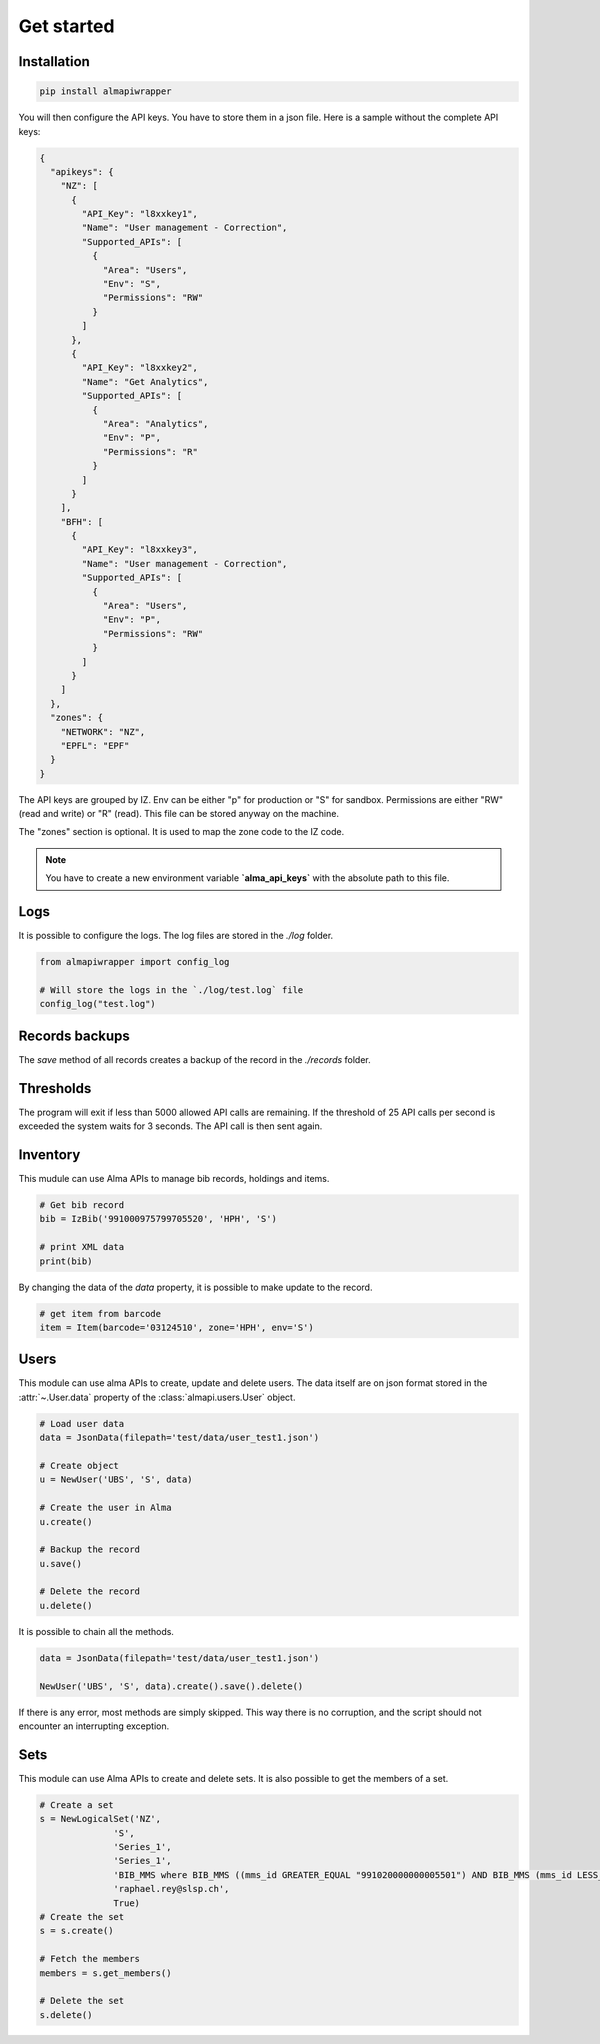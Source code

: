 Get started
===========

Installation
------------

.. code-block:: bash

    pip install almapiwrapper

You will then configure the API keys. You have to store them in a json file.
Here is a sample without the complete API keys:

.. code-block:: json

    {
      "apikeys": {
        "NZ": [
          {
            "API_Key": "l8xxkey1",
            "Name": "User management - Correction",
            "Supported_APIs": [
              {
                "Area": "Users",
                "Env": "S",
                "Permissions": "RW"
              }
            ]
          },
          {
            "API_Key": "l8xxkey2",
            "Name": "Get Analytics",
            "Supported_APIs": [
              {
                "Area": "Analytics",
                "Env": "P",
                "Permissions": "R"
              }
            ]
          }
        ],
        "BFH": [
          {
            "API_Key": "l8xxkey3",
            "Name": "User management - Correction",
            "Supported_APIs": [
              {
                "Area": "Users",
                "Env": "P",
                "Permissions": "RW"
              }
            ]
          }
        ]
      },
      "zones": {
        "NETWORK": "NZ",
        "EPFL": "EPF"
      }
    }


The API keys are grouped by IZ. Env can be either "p" for production or "S"
for sandbox. Permissions are either "RW" (read and write) or "R" (read). This file
can be stored anyway on the machine.

The "zones" section is optional. It is used to map the zone code to the IZ code.

.. note::
    You have to create a new environment variable **`alma_api_keys`** with the absolute path
    to this file.

Logs
----
It is possible to configure the logs. The log files are stored in the
`./log` folder.

.. code-block:: python

    from almapiwrapper import config_log

    # Will store the logs in the `./log/test.log` file
    config_log("test.log")

Records backups
---------------
The `save` method of all records creates a backup of the record in the
`./records` folder.

Thresholds
----------
The program will exit if less than 5000 allowed API calls are remaining.
If the threshold of 25 API calls per second is exceeded the system waits
for 3 seconds. The API call is then sent again.

Inventory
---------
This mudule can use Alma APIs to manage bib records, holdings and items.

.. code-block:: python

    # Get bib record
    bib = IzBib('991000975799705520', 'HPH', 'S')

    # print XML data
    print(bib)

By changing the data of the `data` property, it is possible to make update
to the record.

.. code-block:: python

    # get item from barcode
    item = Item(barcode='03124510', zone='HPH', env='S')


Users
-----
This module can use alma APIs to create, update and delete users. The data itself
are on json format stored in the :attr:`~.User.data` property of the :class:`almapi.users.User`
object.

.. code-block:: python

    # Load user data
    data = JsonData(filepath='test/data/user_test1.json')

    # Create object
    u = NewUser('UBS', 'S', data)

    # Create the user in Alma
    u.create()

    # Backup the record
    u.save()

    # Delete the record
    u.delete()

It is possible to chain all the methods.

.. code-block:: python

    data = JsonData(filepath='test/data/user_test1.json')

    NewUser('UBS', 'S', data).create().save().delete()

If there is any error, most methods are simply skipped. This way there is no
corruption, and the script should not encounter an interrupting exception.

Sets
----
This module can use Alma APIs to create and delete sets. It is also possible
to get the members of a set.

.. code-block:: python

    # Create a set
    s = NewLogicalSet('NZ',
                  'S',
                  'Series_1',
                  'Series_1',
                  'BIB_MMS where BIB_MMS ((mms_id GREATER_EQUAL "991020000000005501") AND BIB_MMS (mms_id LESS_THAN "991020001000005501") AND BIB_MMS (series NOT_EMPTY))',
                  'raphael.rey@slsp.ch',
                  True)
    # Create the set
    s = s.create()

    # Fetch the members
    members = s.get_members()

    # Delete the set
    s.delete()
